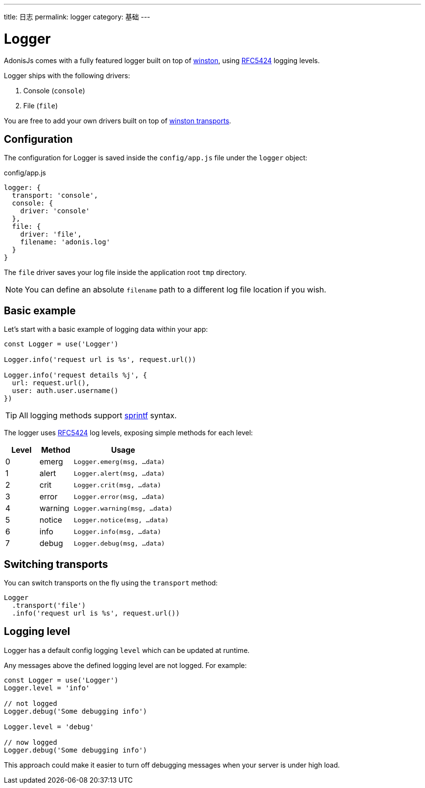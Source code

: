 ---
title: 日志
permalink: logger
category: 基础
---

= Logger

toc::[]

AdonisJs comes with a fully featured logger built on top of link:https://github.com/winstonjs/winston[winston, window="_blank"], using link:https://tools.ietf.org/html/rfc5424#page-11[RFC5424] logging levels.

Logger ships with the following drivers:

[ol-shrinked]
1. Console (`console`)
2. File (`file`)

You are free to add your own drivers built on top of link:https://github.com/winstonjs/winston#transports[winston transports].

== Configuration
The configuration for Logger is saved inside the `config/app.js` file under the `logger` object:

.config/app.js
[source, js]
----
logger: {
  transport: 'console',
  console: {
    driver: 'console'
  },
  file: {
    driver: 'file',
    filename: 'adonis.log'
  }
}
----

The `file` driver saves your log file inside the application root `tmp` directory.

NOTE: You can define an absolute `filename` path to a different log file location if you wish.

== Basic example
Let's start with a basic example of logging data within your app:

[source, js]
----
const Logger = use('Logger')

Logger.info('request url is %s', request.url())

Logger.info('request details %j', {
  url: request.url(),
  user: auth.user.username()
})
----

TIP: All logging methods support link:http://www.diveintojavascript.com/projects/javascript-sprintf[sprintf] syntax.

The logger uses link:https://tools.ietf.org/html/rfc5424#page-11[RFC5424] log levels, exposing simple methods for each level:

[options="header", cols="20%,20%,60%"]
|====
| Level | Method | Usage
| 0 | emerg | `Logger.emerg(msg, ...data)`
| 1 | alert | `Logger.alert(msg, ...data)`
| 2 | crit | `Logger.crit(msg, ...data)`
| 3 | error | `Logger.error(msg, ...data)`
| 4 | warning | `Logger.warning(msg, ...data)`
| 5 | notice | `Logger.notice(msg, ...data)`
| 6 | info | `Logger.info(msg, ...data)`
| 7 | debug | `Logger.debug(msg, ...data)`
|====

== Switching transports
You can switch transports on the fly using the `transport` method:

[source, js]
----
Logger
  .transport('file')
  .info('request url is %s', request.url())
----

== Logging level
Logger has a default config logging `level` which can be updated at runtime.

Any messages above the defined logging level are not logged. For example:

[source, js]
----
const Logger = use('Logger')
Logger.level = 'info'

// not logged
Logger.debug('Some debugging info')

Logger.level = 'debug'

// now logged
Logger.debug('Some debugging info')
----

This approach could make it easier to turn off debugging messages when your server is under high load.

